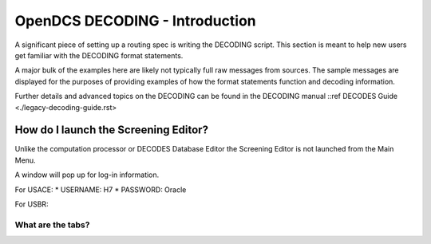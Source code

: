 ################################
OpenDCS DECODING - Introduction
################################

A significant piece of setting up a routing spec is 
writing the DECODING script.  This section is meant to
help new users get familiar with the DECODING format 
statements. 

A major bulk of the examples here are likely not typically
full raw messages from sources.  The sample messages are 
displayed for the purposes of providing examples of how 
the format statements function and decoding information.

Further details and advanced topics on the DECODING can be 
found in the DECODING manual ::ref DECODES Guide <./legacy-decoding-guide.rst>


How do I launch the Screening Editor?
=====================================

Unlike the computation processor or DECODES Database Editor the 
Screening Editor is not launched from the Main Menu. 

.. image:: ./media/start/screening/im-01-screeningedit.JPG
   :alt: sources
   :width: 400

A window will pop up for log-in information.

For USACE:
* USERNAME: H7
* PASSWORD: Oracle

For USBR:

What are the tabs?
------------------

